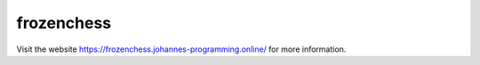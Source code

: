 ===========
frozenchess
===========

Visit the website `https://frozenchess.johannes-programming.online/ <https://frozenchess.johannes-programming.online/>`_ for more information.